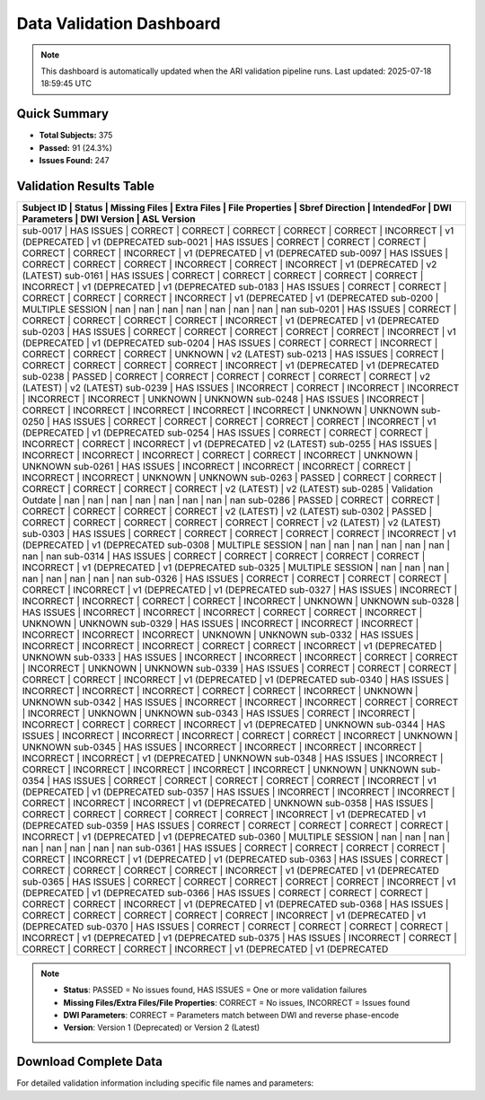 
Data Validation Dashboard
-------------------------

.. note::
   This dashboard is automatically updated when the ARI validation pipeline runs.
   Last updated: 2025-07-18 18:59:45 UTC

Quick Summary
~~~~~~~~~~~~~

* **Total Subjects:** 375
* **Passed:** 91 (24.3%)
* **Issues Found:** 247

Validation Results Table
~~~~~~~~~~~~~~~~~~~~~~~~

+------------+---------------------+---------------+-------------+-----------------+-----------------+-------------+----------------+-----------------+-----------------+
| Subject ID | Status              | Missing Files | Extra Files | File Properties | Sbref Direction | IntendedFor | DWI Parameters | DWI Version     | ASL Version     |
+=======================================================================================================================================================================+
| sub-0017   | HAS ISSUES          | CORRECT       | CORRECT     | CORRECT         | CORRECT         | CORRECT     | INCORRECT      | v1 (DEPRECATED  | v1 (DEPRECATED  |
| sub-0021   | HAS ISSUES          | CORRECT       | CORRECT     | CORRECT         | CORRECT         | CORRECT     | INCORRECT      | v1 (DEPRECATED  | v1 (DEPRECATED  |
| sub-0097   | HAS ISSUES          | CORRECT       | CORRECT     | CORRECT         | INCORRECT       | CORRECT     | INCORRECT      | v1 (DEPRECATED  | v2 (LATEST)     |
| sub-0161   | HAS ISSUES          | CORRECT       | CORRECT     | CORRECT         | CORRECT         | CORRECT     | INCORRECT      | v1 (DEPRECATED  | v1 (DEPRECATED  |
| sub-0183   | HAS ISSUES          | CORRECT       | CORRECT     | CORRECT         | CORRECT         | CORRECT     | INCORRECT      | v1 (DEPRECATED  | v1 (DEPRECATED  |
| sub-0200   | MULTIPLE SESSION    | nan           | nan         | nan             | nan             | nan         | nan            | nan             | nan             |
| sub-0201   | HAS ISSUES          | CORRECT       | CORRECT     | CORRECT         | CORRECT         | CORRECT     | INCORRECT      | v1 (DEPRECATED  | v1 (DEPRECATED  |
| sub-0203   | HAS ISSUES          | CORRECT       | CORRECT     | CORRECT         | CORRECT         | CORRECT     | INCORRECT      | v1 (DEPRECATED  | v1 (DEPRECATED  |
| sub-0204   | HAS ISSUES          | CORRECT       | CORRECT     | INCORRECT       | CORRECT         | CORRECT     | CORRECT        | UNKNOWN         | v2 (LATEST)     |
| sub-0213   | HAS ISSUES          | CORRECT       | CORRECT     | CORRECT         | CORRECT         | CORRECT     | INCORRECT      | v1 (DEPRECATED  | v1 (DEPRECATED  |
| sub-0238   | PASSED              | CORRECT       | CORRECT     | CORRECT         | CORRECT         | CORRECT     | CORRECT        | v2 (LATEST)     | v2 (LATEST)     |
| sub-0239   | HAS ISSUES          | INCORRECT     | CORRECT     | INCORRECT       | INCORRECT       | INCORRECT   | INCORRECT      | UNKNOWN         | UNKNOWN         |
| sub-0248   | HAS ISSUES          | INCORRECT     | CORRECT     | INCORRECT       | INCORRECT       | INCORRECT   | INCORRECT      | UNKNOWN         | UNKNOWN         |
| sub-0250   | HAS ISSUES          | CORRECT       | CORRECT     | CORRECT         | CORRECT         | CORRECT     | INCORRECT      | v1 (DEPRECATED  | v1 (DEPRECATED  |
| sub-0254   | HAS ISSUES          | CORRECT       | CORRECT     | CORRECT         | INCORRECT       | CORRECT     | INCORRECT      | v1 (DEPRECATED  | v2 (LATEST)     |
| sub-0255   | HAS ISSUES          | INCORRECT     | INCORRECT   | INCORRECT       | CORRECT         | CORRECT     | INCORRECT      | UNKNOWN         | UNKNOWN         |
| sub-0261   | HAS ISSUES          | INCORRECT     | INCORRECT   | INCORRECT       | CORRECT         | INCORRECT   | INCORRECT      | UNKNOWN         | UNKNOWN         |
| sub-0263   | PASSED              | CORRECT       | CORRECT     | CORRECT         | CORRECT         | CORRECT     | CORRECT        | v2 (LATEST)     | v2 (LATEST)     |
| sub-0285   | Validation Outdate  | nan           | nan         | nan             | nan             | nan         | nan            | nan             | nan             |
| sub-0286   | PASSED              | CORRECT       | CORRECT     | CORRECT         | CORRECT         | CORRECT     | CORRECT        | v2 (LATEST)     | v2 (LATEST)     |
| sub-0302   | PASSED              | CORRECT       | CORRECT     | CORRECT         | CORRECT         | CORRECT     | CORRECT        | v2 (LATEST)     | v2 (LATEST)     |
| sub-0303   | HAS ISSUES          | CORRECT       | CORRECT     | CORRECT         | CORRECT         | CORRECT     | INCORRECT      | v1 (DEPRECATED  | v1 (DEPRECATED  |
| sub-0308   | MULTIPLE SESSION    | nan           | nan         | nan             | nan             | nan         | nan            | nan             | nan             |
| sub-0314   | HAS ISSUES          | CORRECT       | CORRECT     | CORRECT         | CORRECT         | CORRECT     | INCORRECT      | v1 (DEPRECATED  | v1 (DEPRECATED  |
| sub-0325   | MULTIPLE SESSION    | nan           | nan         | nan             | nan             | nan         | nan            | nan             | nan             |
| sub-0326   | HAS ISSUES          | CORRECT       | CORRECT     | CORRECT         | CORRECT         | CORRECT     | INCORRECT      | v1 (DEPRECATED  | v1 (DEPRECATED  |
| sub-0327   | HAS ISSUES          | INCORRECT     | INCORRECT   | INCORRECT       | CORRECT         | CORRECT     | INCORRECT      | UNKNOWN         | UNKNOWN         |
| sub-0328   | HAS ISSUES          | INCORRECT     | INCORRECT   | INCORRECT       | CORRECT         | CORRECT     | INCORRECT      | UNKNOWN         | UNKNOWN         |
| sub-0329   | HAS ISSUES          | INCORRECT     | INCORRECT   | INCORRECT       | INCORRECT       | INCORRECT   | INCORRECT      | UNKNOWN         | UNKNOWN         |
| sub-0332   | HAS ISSUES          | INCORRECT     | INCORRECT   | INCORRECT       | CORRECT         | CORRECT     | INCORRECT      | v1 (DEPRECATED  | UNKNOWN         |
| sub-0333   | HAS ISSUES          | INCORRECT     | INCORRECT   | INCORRECT       | CORRECT         | CORRECT     | INCORRECT      | UNKNOWN         | UNKNOWN         |
| sub-0339   | HAS ISSUES          | CORRECT       | CORRECT     | CORRECT         | CORRECT         | CORRECT     | INCORRECT      | v1 (DEPRECATED  | v1 (DEPRECATED  |
| sub-0340   | HAS ISSUES          | INCORRECT     | INCORRECT   | INCORRECT       | CORRECT         | CORRECT     | INCORRECT      | UNKNOWN         | UNKNOWN         |
| sub-0342   | HAS ISSUES          | INCORRECT     | INCORRECT   | INCORRECT       | CORRECT         | CORRECT     | INCORRECT      | UNKNOWN         | UNKNOWN         |
| sub-0343   | HAS ISSUES          | CORRECT       | INCORRECT   | INCORRECT       | CORRECT         | CORRECT     | INCORRECT      | v1 (DEPRECATED  | UNKNOWN         |
| sub-0344   | HAS ISSUES          | INCORRECT     | INCORRECT   | INCORRECT       | CORRECT         | CORRECT     | INCORRECT      | UNKNOWN         | UNKNOWN         |
| sub-0345   | HAS ISSUES          | INCORRECT     | INCORRECT   | INCORRECT       | INCORRECT       | INCORRECT   | INCORRECT      | v1 (DEPRECATED  | UNKNOWN         |
| sub-0348   | HAS ISSUES          | INCORRECT     | CORRECT     | INCORRECT       | INCORRECT       | INCORRECT   | INCORRECT      | UNKNOWN         | UNKNOWN         |
| sub-0354   | HAS ISSUES          | CORRECT       | CORRECT     | CORRECT         | CORRECT         | CORRECT     | INCORRECT      | v1 (DEPRECATED  | v1 (DEPRECATED  |
| sub-0357   | HAS ISSUES          | INCORRECT     | INCORRECT   | INCORRECT       | CORRECT         | INCORRECT   | INCORRECT      | v1 (DEPRECATED  | UNKNOWN         |
| sub-0358   | HAS ISSUES          | CORRECT       | CORRECT     | CORRECT         | CORRECT         | CORRECT     | INCORRECT      | v1 (DEPRECATED  | v1 (DEPRECATED  |
| sub-0359   | HAS ISSUES          | CORRECT       | CORRECT     | CORRECT         | CORRECT         | CORRECT     | INCORRECT      | v1 (DEPRECATED  | v1 (DEPRECATED  |
| sub-0360   | MULTIPLE SESSION    | nan           | nan         | nan             | nan             | nan         | nan            | nan             | nan             |
| sub-0361   | HAS ISSUES          | CORRECT       | CORRECT     | CORRECT         | CORRECT         | CORRECT     | INCORRECT      | v1 (DEPRECATED  | v1 (DEPRECATED  |
| sub-0363   | HAS ISSUES          | CORRECT       | CORRECT     | CORRECT         | CORRECT         | CORRECT     | INCORRECT      | v1 (DEPRECATED  | v1 (DEPRECATED  |
| sub-0365   | HAS ISSUES          | CORRECT       | CORRECT     | CORRECT         | CORRECT         | CORRECT     | INCORRECT      | v1 (DEPRECATED  | v1 (DEPRECATED  |
| sub-0366   | HAS ISSUES          | CORRECT       | CORRECT     | CORRECT         | CORRECT         | CORRECT     | INCORRECT      | v1 (DEPRECATED  | v1 (DEPRECATED  |
| sub-0368   | HAS ISSUES          | CORRECT       | CORRECT     | CORRECT         | CORRECT         | CORRECT     | INCORRECT      | v1 (DEPRECATED  | v1 (DEPRECATED  |
| sub-0370   | HAS ISSUES          | CORRECT       | CORRECT     | CORRECT         | CORRECT         | CORRECT     | INCORRECT      | v1 (DEPRECATED  | v1 (DEPRECATED  |
| sub-0375   | HAS ISSUES          | INCORRECT     | CORRECT     | CORRECT         | CORRECT         | CORRECT     | INCORRECT      | v1 (DEPRECATED  | v1 (DEPRECATED  |
+------------+---------------------+---------------+-------------+-----------------+-----------------+-------------+----------------+-----------------+-----------------+

.. note::
   - **Status**: PASSED = No issues found, HAS ISSUES = One or more validation failures
   - **Missing Files/Extra Files/File Properties**: CORRECT = No issues, INCORRECT = Issues found
   - **DWI Parameters**: CORRECT = Parameters match between DWI and reverse phase-encode
   - **Version**: Version 1 (Deprecated) or Version 2 (Latest)

Download Complete Data
~~~~~~~~~~~~~~~~~~~~~~

For detailed validation information including specific file names and parameters:

.. raw:: html

   <div style="margin: 20px 0;">
     <a href="../_static/xnat_ari_dashboard.csv" 
        style="display: inline-block; background: #007bff; color: white; padding: 10px 20px; 
               text-decoration: none; border-radius: 5px;">
       📥 Download Complete Dashboard Data (CSV)
     </a>
   </div>
